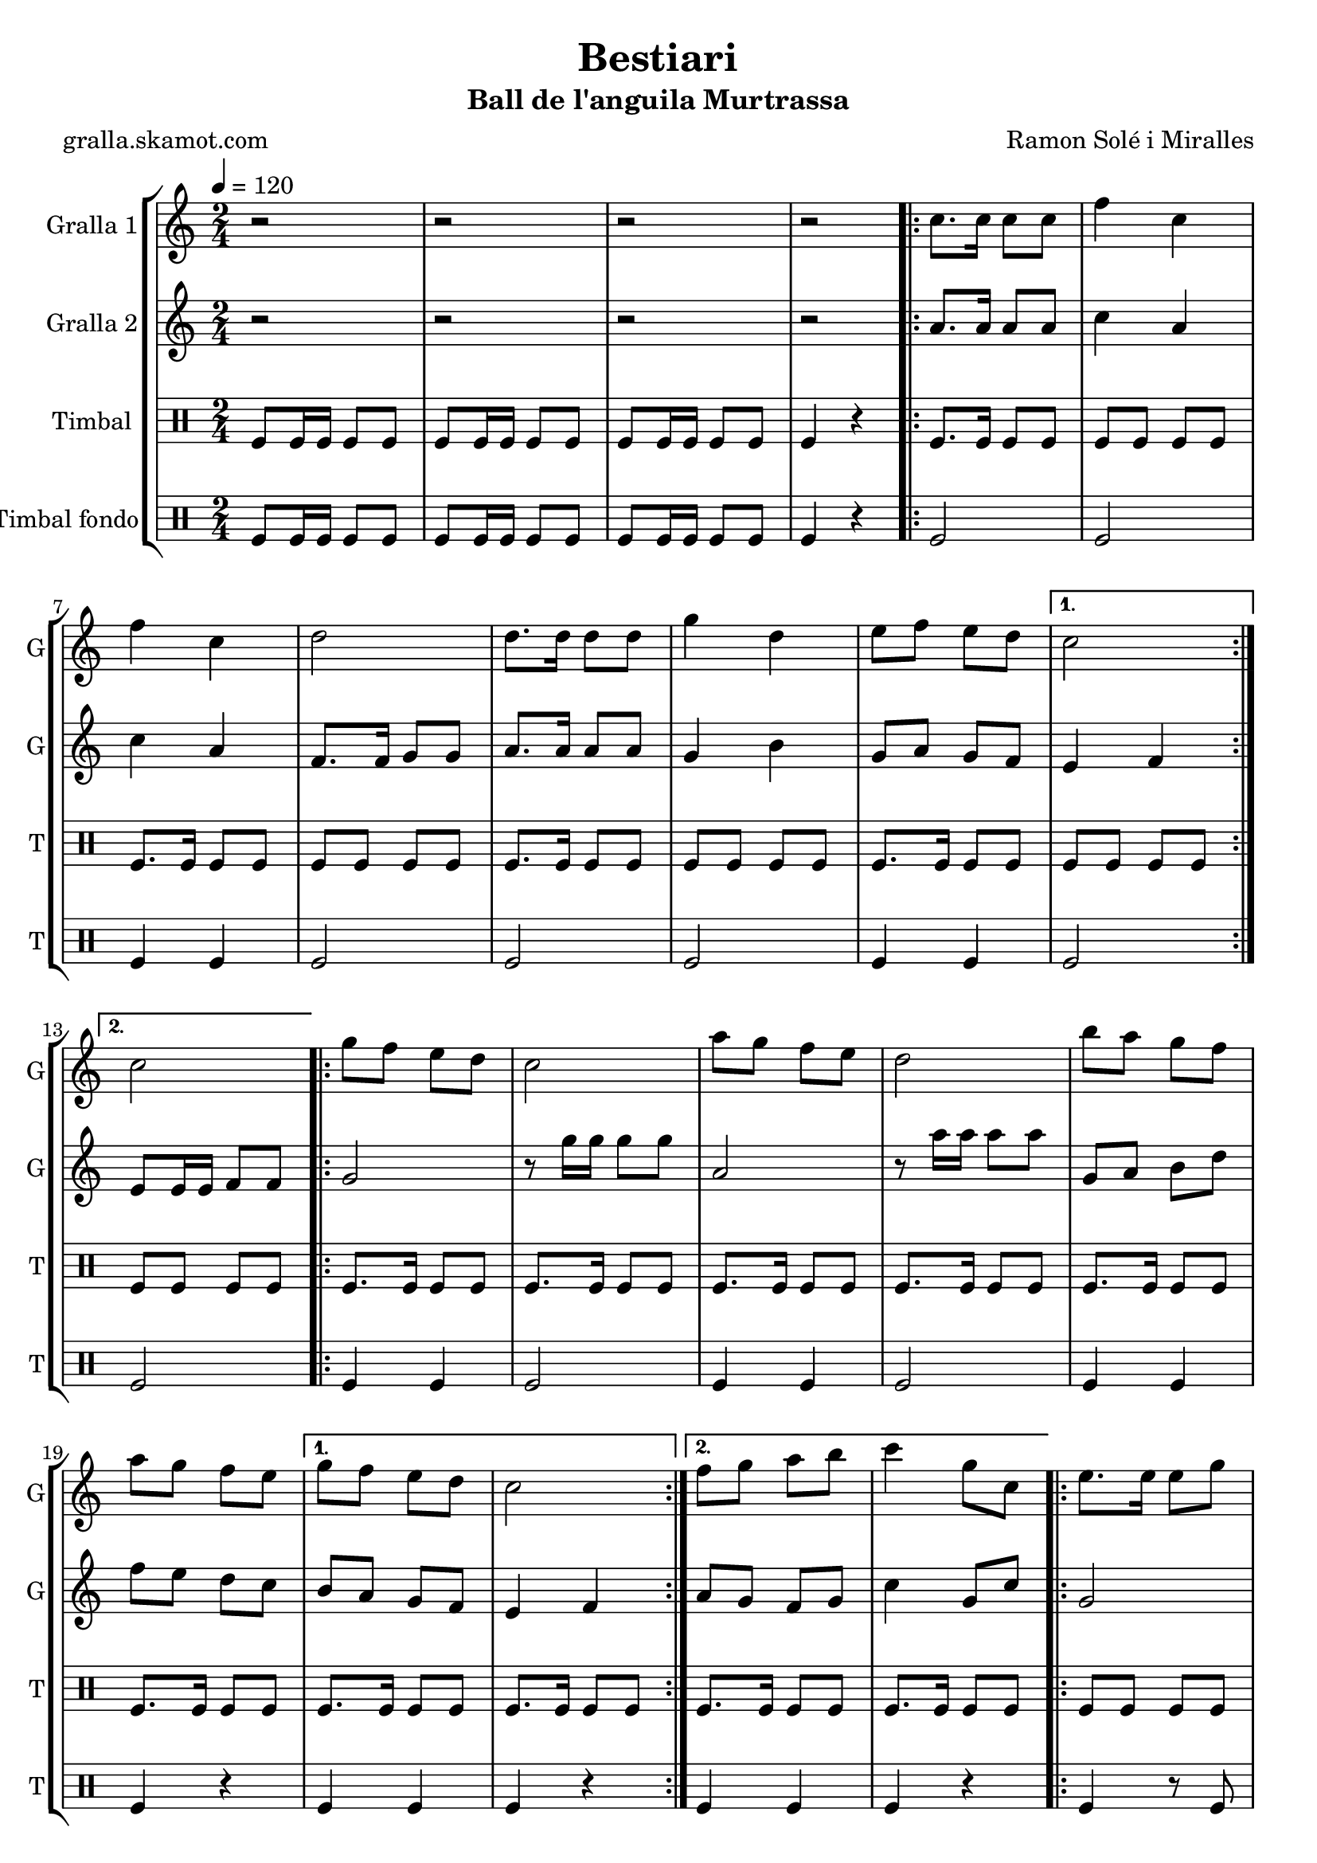 \version "2.16.2"

\header {
  dedication=""
  title="Bestiari"
  subtitle="Ball de l'anguila Murtrassa"
  subsubtitle=""
  poet="gralla.skamot.com"
  meter=""
  piece=""
  composer="Ramon Solé i Miralles"
  arranger=""
  opus=""
  instrument=""
  copyright=""
  tagline=""
}

liniaroAa =
\relative c''
{
  \tempo 4=120
  \clef treble
  \key c \major
  \time 2/4
  r2  |
  r2  |
  r2  |
  r2  |
  %05
  \repeat volta 2 { c8. c16 c8 c  |
  f4 c  |
  f4 c  |
  d2  |
  d8. d16 d8 d  |
  %10
  g4 d  |
  e8 f e d }
  \alternative { { c2 }
  { c2 } }
  \repeat volta 2 { g'8 f e d  |
  %15
  c2  |
  a'8 g f e  |
  d2  |
  b'8 a g f  |
  a8 g f e }
  %20
  \alternative { { g8 f e d  |
  c2 }
  { f8 g a b  |
  c4 g8 c, } }
  \repeat volta 2 { e8. e16 e8 g  |
  %25
  g4 f  |
  \times 2/3 { f8 g a } g8. f16  |
  g4 e8 c  |
  e8. e16 e8 g  |
  g4 f  |
  %30
  \times 2/3 { a8 g f } e8. d16 }
  \alternative { { c4 g'8 c, }
  { c2 } }
  \repeat volta 2 { g'8 f e d  |
  c2  |
  %35
  a'8 g f e  |
  d2  |
  b'8 a g f  |
  a8 g f e }
  \alternative { { g8 f e d  |
  %40
  c2 }
  { f8 g a b  |
  c4. g8 } }
  c,4 c  |
  \repeat volta 2 { a2 ~  |
  %45
  a2  |
  c4 c  |
  g2 ~  |
  g2  |
  d'4 d  |
  %50
  b2 ~  |
  b2  |
  e4 e }
  \alternative { { c2 ~  |
  c2  |
  %55
  c4 c }
  { c2 ~  |
  c2 } }
  \repeat volta 2 { g'8 f e d  |
  c2  |
  %60
  a'8 g f e  |
  d2  |
  b'8 a g f  |
  a8 g f e }
  \alternative { { g8 f e d  |
  %65
  c2 }
  { f8 g a b  |
  c2  |
  r2 } } \bar "||"
}

liniaroAb =
\relative a'
{
  \tempo 4=120
  \clef treble
  \key c \major
  \time 2/4
  r2  |
  r2  |
  r2  |
  r2  |
  %05
  \repeat volta 2 { a8. a16 a8 a  |
  c4 a  |
  c4 a  |
  f8. f16 g8 g  |
  a8. a16 a8 a  |
  %10
  g4 b  |
  g8 a g f }
  \alternative { { e4 f }
  { e8 e16 e f8 f } }
  \repeat volta 2 { g2  |
  %15
  r8 g'16 g g8 g  |
  a,2  |
  r8 a'16 a a8 a  |
  g,8 a b d  |
  f8 e d c }
  %20
  \alternative { { b8 a g f  |
  e4 f }
  { a8 g f g  |
  c4 g8 c } }
  \repeat volta 2 { g2  |
  %25
  \times 2/3 { b8 a g } \times 2/3 { a g f }  |
  a4 b  |
  c2  |
  g2  |
  \times 2/3 { b8 a g } \times 2/3 { a g f }  |
  %30
  \times 2/3 { f8 g a } g8. b16 }
  \alternative { { g4 g8 c }
  { e,8 e16 e f8 f } }
  \repeat volta 2 { g2  |
  r8 g'16 g g8 g  |
  %35
  a,2  |
  r8 a'16 a a8 a  |
  g,8 a b d  |
  f8 e d c }
  \alternative { { b8 a g f  |
  %40
  e4 f }
  { a8 g f g  |
  c2 } }
  r2  |
  \repeat volta 2 { r4. c8  |
  %45
  d8 c b a  |
  g4 r  |
  r4. e'8  |
  f8 e d c  |
  b4 r  |
  %50
  r4. d8  |
  e8 f e d  |
  c4 r }
  \alternative { { r4. d8  |
  e4 d8 c  |
  %55
  c4 r }
  { r4. f,8  |
  e8 e16 e f8 f } }
  \repeat volta 2 { g2  |
  r8 g'16 g g8 g  |
  %60
  a,2  |
  r8 a'16 a a8 a  |
  g,8 a b d  |
  f8 e d c }
  \alternative { { b8 a g f  |
  %65
  e4 f }
  { a8 g f g  |
  c2  |
  r2 } } \bar "||"
}

liniaroAc =
\drummode
{
  \tempo 4=120
  \time 2/4
  tomfl8 tomfl16 tomfl tomfl8 tomfl  |
  tomfl8 tomfl16 tomfl tomfl8 tomfl  |
  tomfl8 tomfl16 tomfl tomfl8 tomfl  |
  tomfl4 r  |
  %05
  \repeat volta 2 { tomfl8. tomfl16 tomfl8 tomfl  |
  tomfl8 tomfl tomfl tomfl  |
  tomfl8. tomfl16 tomfl8 tomfl  |
  tomfl8 tomfl tomfl tomfl  |
  tomfl8. tomfl16 tomfl8 tomfl  |
  %10
  tomfl8 tomfl tomfl tomfl  |
  tomfl8. tomfl16 tomfl8 tomfl }
  \alternative { { tomfl8 tomfl tomfl tomfl }
  { tomfl8 tomfl tomfl tomfl } }
  \repeat volta 2 { tomfl8. tomfl16 tomfl8 tomfl  |
  %15
  tomfl8. tomfl16 tomfl8 tomfl  |
  tomfl8. tomfl16 tomfl8 tomfl  |
  tomfl8. tomfl16 tomfl8 tomfl  |
  tomfl8. tomfl16 tomfl8 tomfl  |
  tomfl8. tomfl16 tomfl8 tomfl }
  %20
  \alternative { { tomfl8. tomfl16 tomfl8 tomfl  |
  tomfl8. tomfl16 tomfl8 tomfl }
  { tomfl8. tomfl16 tomfl8 tomfl  |
  tomfl8. tomfl16 tomfl8 tomfl } }
  \repeat volta 2 { tomfl8 tomfl tomfl tomfl  |
  %25
  tomfl8 tomfl tomfl tomfl  |
  tomfl8 tomfl tomfl tomfl  |
  tomfl8 tomfl tomfl tomfl  |
  tomfl8 tomfl tomfl tomfl  |
  tomfl8 tomfl tomfl tomfl  |
  %30
  tomfl8 tomfl tomfl tomfl }
  \alternative { { tomfl8. tomfl16 tomfl8 tomfl }
  { tomfl4 r } }
  \repeat volta 2 { tomfl8. tomfl16 tomfl8 tomfl  |
  tomfl8. tomfl16 tomfl8 tomfl  |
  %35
  tomfl8. tomfl16 tomfl8 tomfl  |
  tomfl8. tomfl16 tomfl8 tomfl  |
  tomfl8. tomfl16 tomfl8 tomfl  |
  tomfl8. tomfl16 tomfl8 tomfl }
  \alternative { { tomfl8. tomfl16 tomfl8 tomfl  |
  %40
  tomfl8. tomfl16 tomfl8 tomfl }
  { tomfl8. tomfl16 tomfl8 tomfl  |
  tomfl8. tomfl16 tomfl8 tomfl } }
  tomfl4 tomfl  |
  \repeat volta 2 { tomfl4 r8 tomfl  |
  %45
  tomfl8 tomfl tomfl tomfl  |
  tomfl4 tomfl  |
  tomfl4 r8 tomfl  |
  tomfl8 tomfl tomfl tomfl  |
  tomfl4 tomfl  |
  %50
  tomfl4 r8 tomfl  |
  tomfl8 tomfl tomfl tomfl  |
  tomfl4 tomfl }
  \alternative { { tomfl4 r8 tomfl  |
  tomfl8 tomfl tomfl tomfl  |
  %55
  tomfl4 tomfl }
  { tomfl4 r8 tomfl  |
  tomfl8 tomfl tomfl tomfl } }
  \repeat volta 2 { tomfl8. tomfl16 tomfl8 tomfl  |
  tomfl8. tomfl16 tomfl8 tomfl  |
  %60
  tomfl8. tomfl16 tomfl8 tomfl  |
  tomfl8. tomfl16 tomfl8 tomfl  |
  tomfl8. tomfl16 tomfl8 tomfl  |
  tomfl8. tomfl16 tomfl8 tomfl }
  \alternative { { tomfl8. tomfl16 tomfl8 tomfl  |
  %65
  tomfl8. tomfl16 tomfl8 tomfl }
  { tomfl8. tomfl16 tomfl8 tomfl  |
  tomfl4 r8 tomfl  |
  tomfl4 r } } \bar "||"
}

liniaroAd =
\drummode
{
  \tempo 4=120
  \time 2/4
  tomfl8 tomfl16 tomfl tomfl8 tomfl  |
  tomfl8 tomfl16 tomfl tomfl8 tomfl  |
  tomfl8 tomfl16 tomfl tomfl8 tomfl  |
  tomfl4 r  |
  %05
  \repeat volta 2 { tomfl2  |
  tomfl2  |
  tomfl4 tomfl  |
  tomfl2  |
  tomfl2  |
  %10
  tomfl2  |
  tomfl4 tomfl }
  \alternative { { tomfl2 }
  { tomfl2 } }
  \repeat volta 2 { tomfl4 tomfl  |
  %15
  tomfl2  |
  tomfl4 tomfl  |
  tomfl2  |
  tomfl4 tomfl  |
  tomfl4 r }
  %20
  \alternative { { tomfl4 tomfl  |
  tomfl4 r }
  { tomfl4 tomfl  |
  tomfl4 r } }
  \repeat volta 2 { tomfl4 r8 tomfl  |
  %25
  tomfl4 r  |
  tomfl4. tomfl8  |
  tomfl4 r  |
  tomfl4 r8 tomfl  |
  tomfl2  |
  %30
  tomfl4. tomfl8 }
  \alternative { { tomfl4 r }
  { tomfl4 r } }
  \repeat volta 2 { tomfl4 tomfl  |
  tomfl4 r  |
  %35
  tomfl4 tomfl  |
  tomfl2  |
  tomfl4 tomfl  |
  tomfl4 r }
  \alternative { { tomfl4 tomfl  |
  %40
  tomfl2 }
  { tomfl4 tomfl  |
  tomfl2 } }
  tomfl4 tomfl  |
  \repeat volta 2 { tomfl4. tomfl8  |
  %45
  tomfl4 tomfl  |
  tomfl4 tomfl  |
  tomfl4 r8 tomfl  |
  tomfl4 tomfl  |
  tomfl4 tomfl  |
  %50
  tomfl4. tomfl8  |
  tomfl4 tomfl  |
  tomfl4 tomfl }
  \alternative { { tomfl4 r8 tomfl  |
  tomfl4 tomfl  |
  %55
  tomfl4 tomfl }
  { tomfl4 r8 tomfl  |
  tomfl4 tomfl } }
  \repeat volta 2 { tomfl4 tomfl  |
  tomfl4 r  |
  %60
  tomfl4 tomfl  |
  tomfl4 r  |
  tomfl4 tomfl  |
  tomfl4 r }
  \alternative { { tomfl4 tomfl  |
  %65
  tomfl4 r }
  { tomfl4 tomfl  |
  tomfl4 r8 tomfl  |
  tomfl4 r } } \bar "||"
}

\bookpart {
  \score {
    \new StaffGroup {
      \override Score.RehearsalMark.self-alignment-X = #LEFT
      <<
        \new Staff \with {instrumentName = #"Gralla 1" shortInstrumentName = #"G"} \liniaroAa
        \new Staff \with {instrumentName = #"Gralla 2" shortInstrumentName = #"G"} \liniaroAb
        \new DrumStaff \with {instrumentName = #"Timbal" shortInstrumentName = #"T"} \liniaroAc
        \new DrumStaff \with {instrumentName = #"Timbal fondo" shortInstrumentName = #"T"} \liniaroAd
      >>
    }
    \layout {}
  }
  \score { \unfoldRepeats
    \new StaffGroup {
      \override Score.RehearsalMark.self-alignment-X = #LEFT
      <<
        \new Staff \with {instrumentName = #"Gralla 1" shortInstrumentName = #"G"} \liniaroAa
        \new Staff \with {instrumentName = #"Gralla 2" shortInstrumentName = #"G"} \liniaroAb
        \new DrumStaff \with {instrumentName = #"Timbal" shortInstrumentName = #"T"} \liniaroAc
        \new DrumStaff \with {instrumentName = #"Timbal fondo" shortInstrumentName = #"T"} \liniaroAd
      >>
    }
    \midi {
      \set Staff.midiInstrument = "oboe"
      \set DrumStaff.midiInstrument = "drums"
    }
  }
}

\bookpart {
  \header {instrument="Gralla 1"}
  \score {
    \new StaffGroup {
      \override Score.RehearsalMark.self-alignment-X = #LEFT
      <<
        \new Staff \liniaroAa
      >>
    }
    \layout {}
  }
  \score { \unfoldRepeats
    \new StaffGroup {
      \override Score.RehearsalMark.self-alignment-X = #LEFT
      <<
        \new Staff \liniaroAa
      >>
    }
    \midi {
      \set Staff.midiInstrument = "oboe"
      \set DrumStaff.midiInstrument = "drums"
    }
  }
}

\bookpart {
  \header {instrument="Gralla 2"}
  \score {
    \new StaffGroup {
      \override Score.RehearsalMark.self-alignment-X = #LEFT
      <<
        \new Staff \liniaroAb
      >>
    }
    \layout {}
  }
  \score { \unfoldRepeats
    \new StaffGroup {
      \override Score.RehearsalMark.self-alignment-X = #LEFT
      <<
        \new Staff \liniaroAb
      >>
    }
    \midi {
      \set Staff.midiInstrument = "oboe"
      \set DrumStaff.midiInstrument = "drums"
    }
  }
}

\bookpart {
  \header {instrument="Timbal"}
  \score {
    \new StaffGroup {
      \override Score.RehearsalMark.self-alignment-X = #LEFT
      <<
        \new DrumStaff \liniaroAc
      >>
    }
    \layout {}
  }
  \score { \unfoldRepeats
    \new StaffGroup {
      \override Score.RehearsalMark.self-alignment-X = #LEFT
      <<
        \new DrumStaff \liniaroAc
      >>
    }
    \midi {
      \set Staff.midiInstrument = "oboe"
      \set DrumStaff.midiInstrument = "drums"
    }
  }
}

\bookpart {
  \header {instrument="Timbal fondo"}
  \score {
    \new StaffGroup {
      \override Score.RehearsalMark.self-alignment-X = #LEFT
      <<
        \new DrumStaff \liniaroAd
      >>
    }
    \layout {}
  }
  \score { \unfoldRepeats
    \new StaffGroup {
      \override Score.RehearsalMark.self-alignment-X = #LEFT
      <<
        \new DrumStaff \liniaroAd
      >>
    }
    \midi {
      \set Staff.midiInstrument = "oboe"
      \set DrumStaff.midiInstrument = "drums"
    }
  }
}

